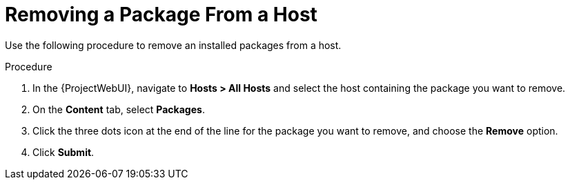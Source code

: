 [id="Removing_a_package_from_a_host_{context}"]
= Removing a Package From a Host

Use the following procedure to remove an installed packages from a host.

.Procedure
. In the {ProjectWebUI}, navigate to *Hosts > All Hosts* and select the host containing the package you want to remove.
. On the *Content* tab, select *Packages*.
. Click the three dots icon at the end of the line for the package you want to remove, and choose the *Remove* option.
. Click *Submit*.
